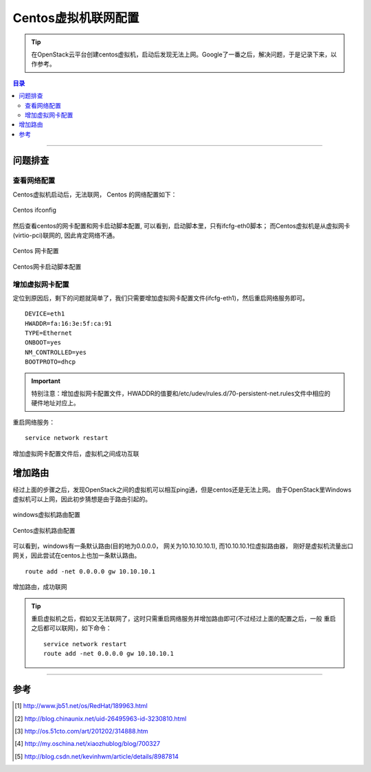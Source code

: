 .. _centos_vm_netconfig:


########################
Centos虚拟机联网配置
########################



..
    标题 ####################
    一号 ====================
    二号 ++++++++++++++++++++
    三号 --------------------
    四号 ^^^^^^^^^^^^^^^^^^^^


.. tip::
    在OpenStack云平台创建centos虚拟机，启动后发现无法上网。Google了一番之后，解决问题，于是记录下来，以作参考。


.. contents:: 目录



--------------------------


问题排查
========================

查看网络配置
++++++++++++++


Centos虚拟机启动后，无法联网， Centos 的网络配置如下：

.. figure:: /_static/images/centos_vm_ifconfig.png
   :scale: 100
   :align: center

   Centos ifconfig


然后查看centos的网卡配置和网卡启动脚本配置, 可以看到，启动脚本里，只有ifcfg-eth0脚本；
而Centos虚拟机是从虚拟网卡(virtio-pci)联网的, 因此肯定网络不通。

.. figure:: /_static/images/centos_netrule_org.png
   :scale: 100
   :align: center

   Centos 网卡配置


.. figure:: /_static/images/centos_vm_ifcfg_pri.png
   :scale: 100
   :align: center

   Centos网卡启动脚本配置


增加虚拟网卡配置
++++++++++++++++

定位到原因后，剩下的问题就简单了，我们只需要增加虚拟网卡配置文件(ifcfg-eth1)，然后重启网络服务即可。

::

    DEVICE=eth1
    HWADDR=fa:16:3e:5f:ca:91
    TYPE=Ethernet
    ONBOOT=yes
    NM_CONTROLLED=yes
    BOOTPROTO=dhcp

.. important::
    特别注意：增加虚拟网卡配置文件，HWADDR的值要和/etc/udev/rules.d/70-persistent-net.rules文件中相应的
    硬件地址对应上。

重启网络服务：

::

    service network restart


.. figure:: /_static/images/centos_vm_ping_success.png
   :scale: 100
   :align: center

   增加虚拟网卡配置文件后，虚拟机之间成功互联



增加路由
========================

经过上面的步骤之后，发现OpenStack之间的虚拟机可以相互ping通，但是centos还是无法上网。
由于OpenStack里Windows虚拟机可以上网，因此初步猜想是由于路由引起的。


.. figure:: /_static/images/windows_vm_route.png
   :scale: 100
   :align: center

   windows虚拟机路由配置



.. figure:: /_static/images/centos_vm_route_pri.png
   :scale: 100
   :align: center

   Centos虚拟机路由配置


可以看到，windows有一条默认路由(目的地为0.0.0.0， 网关为10.10.10.10.1), 而10.10.10.1位虚拟路由器，
刚好是虚拟机流量出口网关，因此尝试在centos上也加一条默认路由。

::

    route add -net 0.0.0.0 gw 10.10.10.1


.. figure:: /_static/images/centos_vm_route_new.png
   :scale: 100
   :align: center

   增加路由，成功联网


.. tip::
    重启虚拟机之后，假如又无法联网了，这时只需重启网络服务并增加路由即可(不过经过上面的配置之后，一般
    重启之后都可以联网)，如下命令：

    ::

        service network restart
        route add -net 0.0.0.0 gw 10.10.10.1


---------------------

参考
=====

.. [#] http://www.jb51.net/os/RedHat/189963.html
.. [#] http://blog.chinaunix.net/uid-26495963-id-3230810.html
.. [#] http://os.51cto.com/art/201202/314888.htm
.. [#] http://my.oschina.net/xiaozhublog/blog/700327
.. [#] http://blog.csdn.net/kevinhwm/article/details/8987814

